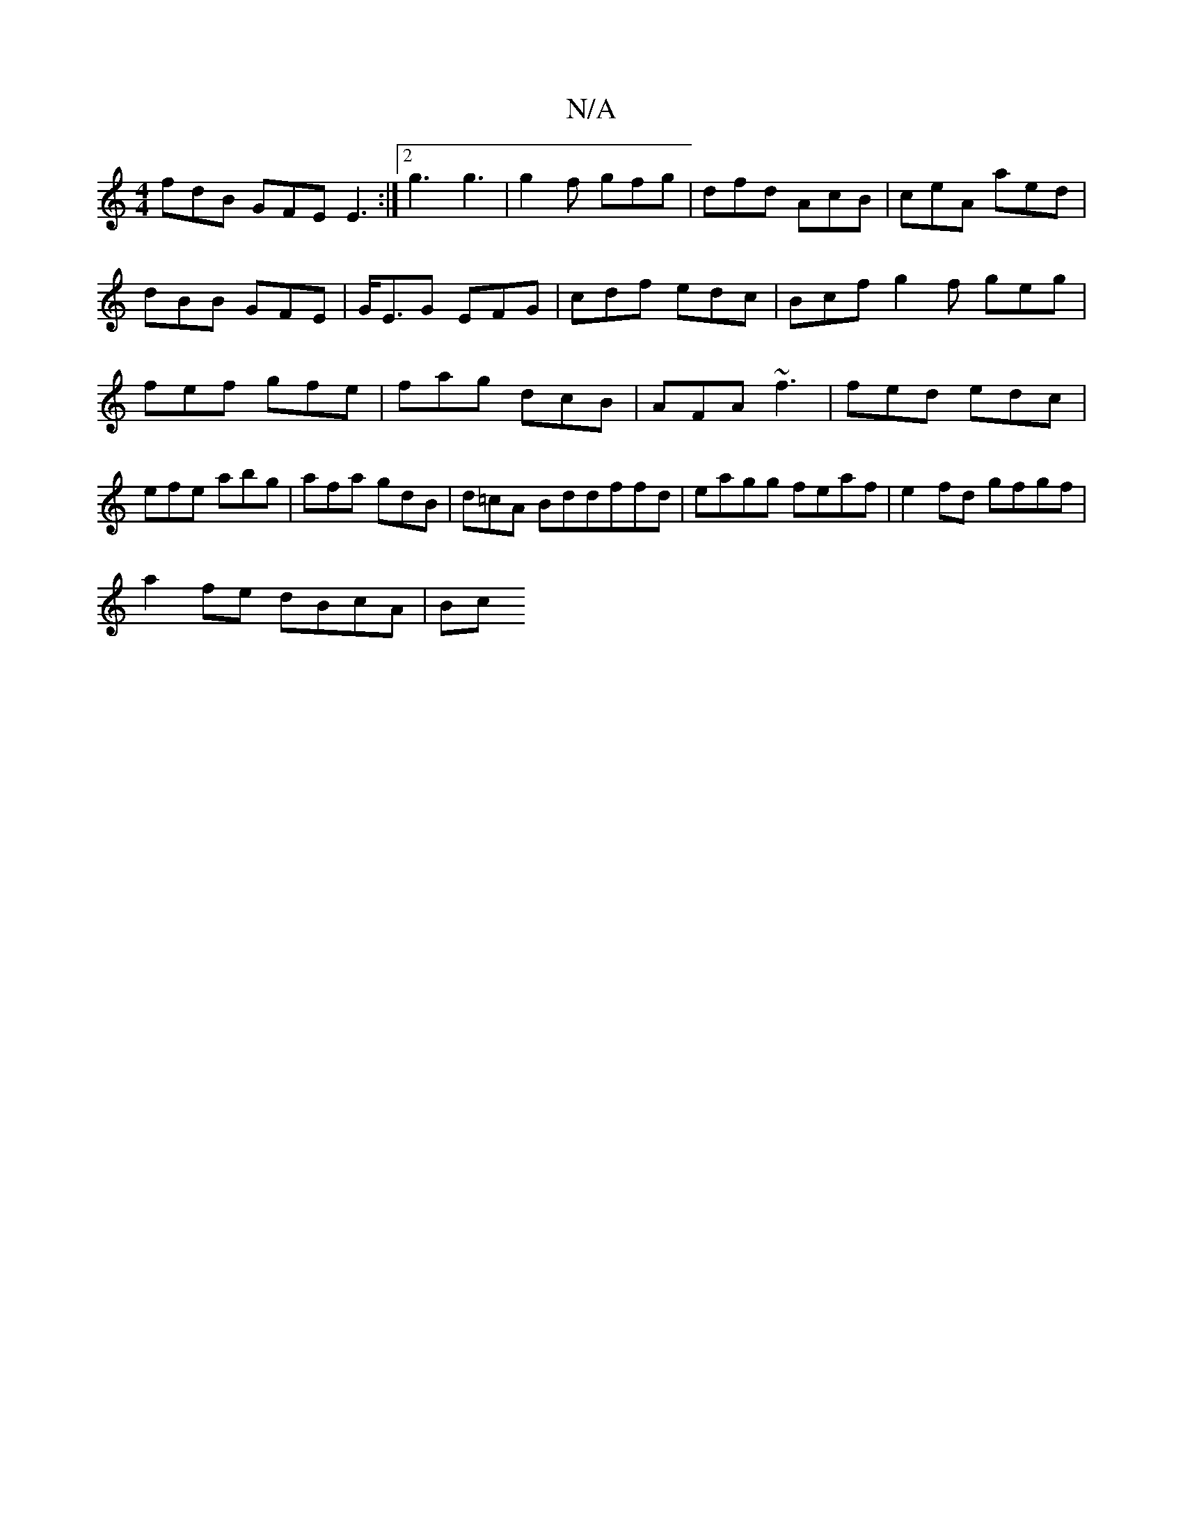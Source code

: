 X:1
T:N/A
M:4/4
R:N/A
K:Cmajor
 fdB GFE E3 :|2 g3 g3 | g2f gfg | dfd AcB | ceA aed | dBB GFE | G<EG EFG | cdf edc | Bcf g2f geg|fef gfe|fag dcB |AFA ~f3|fed edc|efe abg|afa gdB|d=cA Bddffd| eagg feaf | e2 fd gfgf |
a2 fe dBcA | Bc 
